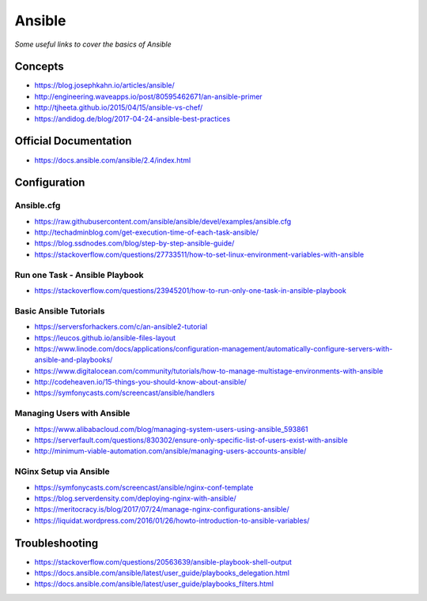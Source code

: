 **********
Ansible
**********

*Some useful links to cover the basics of Ansible*

#########
Concepts
#########
- https://blog.josephkahn.io/articles/ansible/

- http://engineering.waveapps.io/post/80595462671/an-ansible-primer

- http://tjheeta.github.io/2015/04/15/ansible-vs-chef/

- https://andidog.de/blog/2017-04-24-ansible-best-practices


##########################
Official Documentation
##########################
- https://docs.ansible.com/ansible/2.4/index.html


##################
Configuration
##################

Ansible.cfg
############
- https://raw.githubusercontent.com/ansible/ansible/devel/examples/ansible.cfg

- http://techadminblog.com/get-execution-time-of-each-task-ansible/

- https://blog.ssdnodes.com/blog/step-by-step-ansible-guide/

- https://stackoverflow.com/questions/27733511/how-to-set-linux-environment-variables-with-ansible

Run one Task - Ansible Playbook
################################
- https://stackoverflow.com/questions/23945201/how-to-run-only-one-task-in-ansible-playbook

.. image::  ../source/images/ansible-run-one-task-playbook.png
    :width: 759px
    :align: center
    :height: 852px


Basic Ansible Tutorials
################################
- https://serversforhackers.com/c/an-ansible2-tutorial

- https://leucos.github.io/ansible-files-layout

- https://www.linode.com/docs/applications/configuration-management/automatically-configure-servers-with-ansible-and-playbooks/

- https://www.digitalocean.com/community/tutorials/how-to-manage-multistage-environments-with-ansible

- http://codeheaven.io/15-things-you-should-know-about-ansible/

- https://symfonycasts.com/screencast/ansible/handlers


Managing Users with Ansible
################################
- https://www.alibabacloud.com/blog/managing-system-users-using-ansible_593861

- https://serverfault.com/questions/830302/ensure-only-specific-list-of-users-exist-with-ansible

- http://minimum-viable-automation.com/ansible/managing-users-accounts-ansible/


NGinx Setup via Ansible
################################
- https://symfonycasts.com/screencast/ansible/nginx-conf-template

- https://blog.serverdensity.com/deploying-nginx-with-ansible/

- https://meritocracy.is/blog/2017/07/24/manage-nginx-configurations-ansible/

- https://liquidat.wordpress.com/2016/01/26/howto-introduction-to-ansible-variables/



##################
Troubleshooting
##################
- https://stackoverflow.com/questions/20563639/ansible-playbook-shell-output

- https://docs.ansible.com/ansible/latest/user_guide/playbooks_delegation.html

- https://docs.ansible.com/ansible/latest/user_guide/playbooks_filters.html